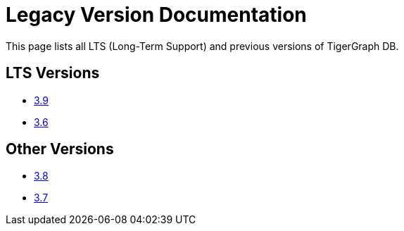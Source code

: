 = Legacy Version Documentation

This page lists all LTS (Long-Term Support) and previous versions of TigerGraph DB.


== LTS Versions

* xref:3.9@tigergraph-server:intro:index.adoc[3.9]
* xref:3.6@tigergraph-server:intro:index.adoc[3.6]

== Other Versions

* xref:3.8@tigergraph-server:intro:index.adoc[3.8]
* xref:3.7@tigergraph-server:intro:index.adoc[3.7]

//* xref:3.5@tigergraph-server:intro:index.adoc[3.5]
//* xref:3.4@tigergraph-server:intro:introduction.adoc[3.4]
//* xref:3.3@tigergraph-server:intro:introduction.adoc[3.3]
//* xref:3.2@tigergraph-server:intro:introduction.adoc[3.2]